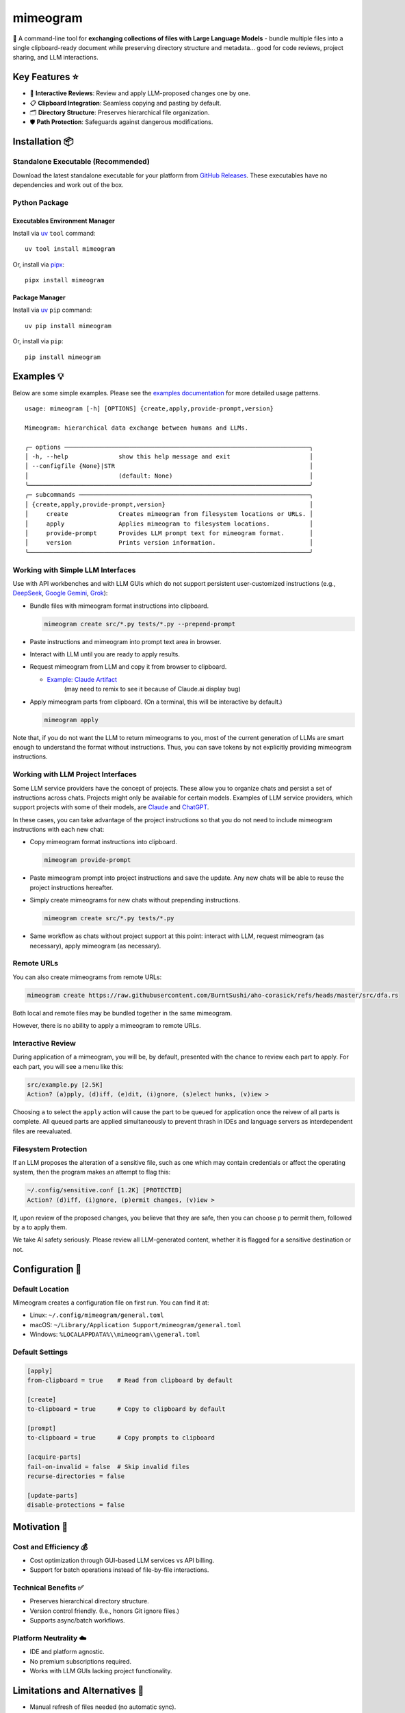 .. vim: set fileencoding=utf-8:
.. -*- coding: utf-8 -*-
.. +--------------------------------------------------------------------------+
   |                                                                          |
   | Licensed under the Apache License, Version 2.0 (the "License");          |
   | you may not use this file except in compliance with the License.         |
   | You may obtain a copy of the License at                                  |
   |                                                                          |
   |     http://www.apache.org/licenses/LICENSE-2.0                           |
   |                                                                          |
   | Unless required by applicable law or agreed to in writing, software      |
   | distributed under the License is distributed on an "AS IS" BASIS,        |
   | WITHOUT WARRANTIES OR CONDITIONS OF ANY KIND, either express or implied. |
   | See the License for the specific language governing permissions and      |
   | limitations under the License.                                           |
   |                                                                          |
   +--------------------------------------------------------------------------+

*******************************************************************************
                                  mimeogram
*******************************************************************************

.. image:: https://img.shields.io/pypi/v/mimeogram
   :alt: Package Version
   :target: https://pypi.org/project/mimeogram/

.. image:: https://img.shields.io/pypi/status/mimeogram
   :alt: PyPI - Status
   :target: https://pypi.org/project/mimeogram/

.. image:: https://github.com/emcd/python-mimeogram/actions/workflows/tester.yaml/badge.svg?branch=master&event=push
   :alt: Tests Status
   :target: https://github.com/emcd/python-mimeogram/actions/workflows/tester.yaml

.. image:: https://emcd.github.io/python-mimeogram/coverage.svg
   :alt: Code Coverage Percentage
   :target: https://github.com/emcd/python-mimeogram/actions/workflows/tester.yaml

.. image:: https://img.shields.io/github/license/emcd/python-mimeogram
   :alt: Project License
   :target: https://github.com/emcd/python-mimeogram/blob/master/LICENSE.txt

.. image:: https://img.shields.io/pypi/pyversions/mimeogram
   :alt: Python Versions
   :target: https://pypi.org/project/mimeogram/

.. image:: https://raw.githubusercontent.com/emcd/python-mimeogram/master/data/pictures/logo.svg
   :alt: Mimeogram Logo
   :width: 800
   :align: center


📨 A command-line tool for **exchanging collections of files with Large
Language Models** - bundle multiple files into a single clipboard-ready
document while preserving directory structure and metadata... good for code
reviews, project sharing, and LLM interactions.


Key Features ⭐
===============================================================================

* 🔄 **Interactive Reviews**: Review and apply LLM-proposed changes one by one.
* 📋 **Clipboard Integration**: Seamless copying and pasting by default.
* 🗂️ **Directory Structure**: Preserves hierarchical file organization.
* 🛡️ **Path Protection**: Safeguards against dangerous modifications.


Installation 📦
===============================================================================

Standalone Executable (Recommended)
-------------------------------------------------------------------------------

Download the latest standalone executable for your platform from `GitHub
Releases <https://github.com/emcd/python-mimeogram/releases>`_. These
executables have no dependencies and work out of the box.

Python Package
-------------------------------------------------------------------------------

Executables Environment Manager
~~~~~~~~~~~~~~~~~~~~~~~~~~~~~~~~~~~~~~~~~~~~~~~~~~~~~~~~~~~~~~~~~~~~~~~~~~~~~~~

Install via `uv <https://github.com/astral-sh/uv/blob/main/README.md>`_
``tool`` command:

::

    uv tool install mimeogram

Or, install via `pipx <https://pipx.pypa.io/stable/installation/>`_:

::

    pipx install mimeogram


Package Manager
~~~~~~~~~~~~~~~~~~~~~~~~~~~~~~~~~~~~~~~~~~~~~~~~~~~~~~~~~~~~~~~~~~~~~~~~~~~~~~~

Install via `uv <https://github.com/astral-sh/uv/blob/main/README.md>`_ ``pip``
command:

::

    uv pip install mimeogram

Or, install via ``pip``:

::

    pip install mimeogram


Examples 💡
===============================================================================

Below are some simple examples. Please see the `examples documentation
<https://github.com/emcd/python-mimeogram/blob/master/documentation/sphinx/examples/cli.rst>`_
for more detailed usage patterns.

::

    usage: mimeogram [-h] [OPTIONS] {create,apply,provide-prompt,version}

    Mimeogram: hierarchical data exchange between humans and LLMs.

    ╭─ options ────────────────────────────────────────────────────────────────────╮
    │ -h, --help              show this help message and exit                      │
    │ --configfile {None}|STR                                                      │
    │                         (default: None)                                      │
    ╰──────────────────────────────────────────────────────────────────────────────╯
    ╭─ subcommands ────────────────────────────────────────────────────────────────╮
    │ {create,apply,provide-prompt,version}                                        │
    │     create              Creates mimeogram from filesystem locations or URLs. │
    │     apply               Applies mimeogram to filesystem locations.           │
    │     provide-prompt      Provides LLM prompt text for mimeogram format.       │
    │     version             Prints version information.                          │
    ╰──────────────────────────────────────────────────────────────────────────────╯

Working with Simple LLM Interfaces
-------------------------------------------------------------------------------

Use with API workbenches and with LLM GUIs which do not support persistent
user-customized instructions (e.g., `DeepSeek <https://chat.deepseek.com/>`_,
`Google Gemini <https://gemini.google.com/>`_, `Grok <https://grok.com>`_):

* Bundle files with mimeogram format instructions into clipboard.

  .. code-block:: bash

      mimeogram create src/*.py tests/*.py --prepend-prompt

* Paste instructions and mimeogram into prompt text area in browser.

* Interact with LLM until you are ready to apply results.

* Request mimeogram from LLM and copy it from browser to clipboard.

  * `Example: Claude Artifact <https://claude.site/artifacts/5ca7851f-6b63-4d1d-87ff-cd418f3cab0f>`_
     (may need to remix to see it because of Claude.ai display bug)

* Apply mimeogram parts from clipboard. (On a terminal, this will be
  interactive by default.)

  .. code-block:: bash

      mimeogram apply

Note that, if you do not want the LLM to return mimeograms to you, most of the
current generation of LLMs are smart enough to understand the format without
instructions. Thus, you can save tokens by not explicitly providing mimeogram
instructions.


Working with LLM Project Interfaces
-------------------------------------------------------------------------------

Some LLM service providers have the concept of projects. These allow you to
organize chats and persist a set of instructions across chats. Projects might
only be available for certain models. Examples of LLM service providers, which
support projects with some of their models, are `Claude <https://claude.ai/>`_
and `ChatGPT <https://chatgpt.com/>`_.

In these cases, you can take advantage of the project instructions so that you
do not need to include mimeogram instructions with each new chat:

* Copy mimeogram format instructions into clipboard.

  .. code-block:: bash

      mimeogram provide-prompt

* Paste mimeogram prompt into project instructions and save the update. Any new
  chats will be able to reuse the project instructions hereafter.

* Simply create mimeograms for new chats without prepending instructions.

  .. code-block:: bash

      mimeogram create src/*.py tests/*.py

* Same workflow as chats without project support at this point: interact with
  LLM, request mimeogram (as necessary), apply mimeogram (as necessary).


Remote URLs
-------------------------------------------------------------------------------

You can also create mimeograms from remote URLs:

.. code-block:: bash

     mimeogram create https://raw.githubusercontent.com/BurntSushi/aho-corasick/refs/heads/master/src/dfa.rs

Both local and remote files may be bundled together in the same mimeogram.

However, there is no ability to apply a mimeogram to remote URLs.


Interactive Review
-------------------------------------------------------------------------------

During application of a mimeogram, you will be, by default, presented with the
chance to review each part to apply. For each part, you will see a menu like
this:

.. code-block:: text

    src/example.py [2.5K]
    Action? (a)pply, (d)iff, (e)dit, (i)gnore, (s)elect hunks, (v)iew >

Choosing ``a`` to select the ``apply`` action will cause the part to be queued
for application once the reivew of all parts is complete. All queued parts are
applied simultaneously to prevent thrash in IDEs and language servers as
interdependent files are reevaluated.


Filesystem Protection
-------------------------------------------------------------------------------

If an LLM proposes the alteration of a sensitive file, such as one which may
contain credentials or affect the operating system, then the program makes an
attempt to flag this:

.. code-block:: text

    ~/.config/sensitive.conf [1.2K] [PROTECTED]
    Action? (d)iff, (i)gnore, (p)ermit changes, (v)iew >

If, upon review of the proposed changes, you believe that they are safe, then
you can choose ``p`` to permit them, followed by ``a`` to apply them.

We take AI safety seriously. Please review all LLM-generated content, whether
it is flagged for a sensitive destination or not.


Configuration 🔧
===============================================================================

Default Location
-------------------------------------------------------------------------------

Mimeogram creates a configuration file on first run. You can find it at:

* Linux: ``~/.config/mimeogram/general.toml``
* macOS: ``~/Library/Application Support/mimeogram/general.toml``
* Windows: ``%LOCALAPPDATA%\\mimeogram\\general.toml``

Default Settings
-------------------------------------------------------------------------------

.. code-block:: toml

    [apply]
    from-clipboard = true    # Read from clipboard by default

    [create]
    to-clipboard = true      # Copy to clipboard by default

    [prompt]
    to-clipboard = true      # Copy prompts to clipboard

    [acquire-parts]
    fail-on-invalid = false  # Skip invalid files
    recurse-directories = false

    [update-parts]
    disable-protections = false


Motivation 🎯
===============================================================================

Cost and Efficiency 💰
-------------------------------------------------------------------------------
* Cost optimization through GUI-based LLM services vs API billing.
* Support for batch operations instead of file-by-file interactions.

Technical Benefits ✅
-------------------------------------------------------------------------------
* Preserves hierarchical directory structure.
* Version control friendly. (I.e., honors Git ignore files.)
* Supports async/batch workflows.

Platform Neutrality ☁️
-------------------------------------------------------------------------------
* IDE and platform agnostic.
* No premium subscriptions required.
* Works with LLM GUIs lacking project functionality.

Limitations and Alternatives 🔀
===============================================================================

* Manual refresh of files needed (no automatic sync).
* Cannot retract stale content from conversation history in provider GUIs.
* Consider dedicated tools (e.g., Cursor) for tighter collaboration loops.

Comparison of General Approaches ⚖️
-------------------------------------------------------------------------------

+---------------------+------------+------------+-------------+--------------+
| Feature             | Mimeograms | Projects   | Agents and  | Specialized  |
|                     |            | (Web) [1]_ | Tools [3]_  | IDEs [2]_    |
+=====================+============+============+=============+==============+
| Cost Model          | Flat rate  | Flat rate  | Usage-based | Flat rate    |
+---------------------+------------+------------+-------------+--------------+
| Directory Structure | Yes        | No         | Yes [4]_    | Yes          |
+---------------------+------------+------------+-------------+--------------+
| IDE Integration     | Any        | Web-only   | Varies      | One          |
+---------------------+------------+------------+-------------+--------------+
| Setup Required      | Download   | None       | Varies      | Varies       |
+---------------------+------------+------------+-------------+--------------+
| Version Control     | Yes        | No         | Yes [4]_    | Yes          |
+---------------------+------------+------------+-------------+--------------+
| Platform Support    | Universal  | Web        | Varies      | Varies       |
+---------------------+------------+------------+-------------+--------------+
| Automation Support  | Yes        | No         | Varies      | Varies       |
+---------------------+------------+------------+-------------+--------------+

.. [1] ChatGPT and Claude.ai subscription feature
.. [2] `Cursor <https://www.cursor.com/en>`_, `Windsurf
   <https://codeium.com/windsurf>`_, etc...
.. [3] `Aider <https://aider.chat/>`_, `Claude Code
   <https://docs.anthropic.com/en/docs/agents-and-tools/claude-code/overview>`_,
   etc...
.. [4] Requires custom implementation

Notes:

- "Agents and Tools" refers to custom applications providing I/O tools
  for LLMs to use via APIs, such as the Anthropic or OpenAI API.
- Cost differences can be significant at scale, especially when considering
  cache misses against APIs.


Comparison with Similar Tools ⚖️
-------------------------------------------------------------------------------

- `ai-digest <https://github.com/khromov/ai-digest>`_
- `dump_dir <https://github.com/fargusplumdoodle/dump_dir/>`_
- `Gitingest <https://github.com/cyclotruc/gitingest>`_
- `Repomix <https://github.com/yamadashy/repomix>`_

Mimeogram is unique among file collection tools for LLMs in offering round-trip
support - the ability to not just collect files but also apply changes proposed
by LLMs.

`Full Comparison of Tools
<https://github.com/emcd/python-mimeogram/tree/master/documentation/sphinx/comparisons.rst>`_

Features Matrix
~~~~~~~~~~~~~~~~~~~~~~~~~~~~~~~~~~~~~~~~~~~~~~~~~~~~~~~~~~~~~~~~~~~~~~~~~~~~~~~

+--------------------+-----------+-----------+------------+-----------+
| Feature            | Mimeogram | Gitingest | Repomix    | dump_dir  |
+====================+===========+===========+============+===========+
| Round Trips        | ✓         |           |            |           |
+--------------------+-----------+-----------+------------+-----------+
| Clipboard Support  | ✓         |           | ✓          | ✓         |
+--------------------+-----------+-----------+------------+-----------+
| Remote URL Support | ✓         | ✓         | ✓          |           |
+--------------------+-----------+-----------+------------+-----------+
| Security Checks    | ✓         |           | ✓          |           |
+--------------------+-----------+-----------+------------+-----------+

Content Selection Approaches
~~~~~~~~~~~~~~~~~~~~~~~~~~~~~~~~~~~~~~~~~~~~~~~~~~~~~~~~~~~~~~~~~~~~~~~~~~~~~~~

Tools in this space generally follow one of two approaches: filesystem-oriented
or repository-oriented.

Tools, like ``mimeogram``, ``dump_dir``, and ``ai-digest``, are oriented around
files and directories. You start with nothing and select what is needed. This
approach offers more precise control over context window usage and is better
suited for targeted analysis or specific features.

Tools, like ``gitingest`` and ``repomix``, are oriented around code
repositories. You start with an entire repository and then filter out unneeded
files and directories. This approach is better for full project comprehension
but requires careful configuration to avoid exceeding LLM context window
limits.


Contribution 🤝
===============================================================================

Contribution welcome. Please see the `contribution guide
<https://github.com/emcd/python-mimeogram/tree/master/documentation/sphinx/contribution>`_
for:

* Code of Conduct
* Development Setup
* Coding Guidelines


About the Name 📝
===============================================================================

The name "mimeogram" draws from multiple sources:

* 📜 From Ancient Greek roots:
    * μῖμος (*mîmos*, "mimic") + -γραμμα (*-gramma*, "written character, that
      which is drawn")
    * Like *mimeograph* but emphasizing textual rather than pictorial content.

* 📨 From **MIME** (Multipurpose Internet Mail Extensions):
    * Follows naming patterns from the Golden Age of Branding: Ford
      Cruise-o-matic, Ronco Veg-O-Matic, etc....
    * Reflects the MIME-inspired bundle format.

* 📬 Echoes *telegram*:
    * Emphasizes message transmission.
    * Suggests structured communication.

Note: Despite similar etymology, this project is distinct from the PyPI package
*mimeograph*, which serves different purposes.

Pronunciation? The one similar to *mimeograph* seems to roll off the tongue
more smoothly, though it is one more syllable than "mime-o-gram". Preferred
IPA: /ˈmɪm.i.ˌoʊ.ɡræm/.


`More Flair <https://www.imdb.com/title/tt0151804/characters/nm0431918>`_
===============================================================================

.. image:: https://img.shields.io/github/last-commit/emcd/python-mimeogram
   :alt: GitHub last commit
   :target: https://github.com/emcd/python-mimeogram

.. image:: https://img.shields.io/endpoint?url=https://raw.githubusercontent.com/copier-org/copier/master/img/badge/badge-grayscale-inverted-border-orange.json
   :alt: Copier
   :target: https://github.com/copier-org/copier

.. image:: https://img.shields.io/badge/%F0%9F%A5%9A-Hatch-4051b5.svg
   :alt: Hatch
   :target: https://github.com/pypa/hatch

.. image:: https://img.shields.io/badge/pre--commit-enabled-brightgreen?logo=pre-commit
   :alt: pre-commit
   :target: https://github.com/pre-commit/pre-commit

.. image:: https://img.shields.io/badge/security-bandit-yellow.svg
   :alt: Bandit
   :target: https://github.com/PyCQA/bandit

.. image:: https://img.shields.io/badge/linting-pylint-yellowgreen
   :alt: Pylint
   :target: https://github.com/pylint-dev/pylint

.. image:: https://microsoft.github.io/pyright/img/pyright_badge.svg
   :alt: Pyright
   :target: https://microsoft.github.io/pyright

.. image:: https://img.shields.io/endpoint?url=https://raw.githubusercontent.com/astral-sh/ruff/main/assets/badge/v2.json
   :alt: Ruff
   :target: https://github.com/astral-sh/ruff

.. image:: https://img.shields.io/badge/hypothesis-tested-brightgreen.svg
   :alt: Hypothesis
   :target: https://hypothesis.readthedocs.io/en/latest/

.. image:: https://img.shields.io/pypi/implementation/mimeogram
   :alt: PyPI - Implementation
   :target: https://pypi.org/project/mimeogram/

.. image:: https://img.shields.io/pypi/wheel/mimeogram
   :alt: PyPI - Wheel
   :target: https://pypi.org/project/mimeogram/
